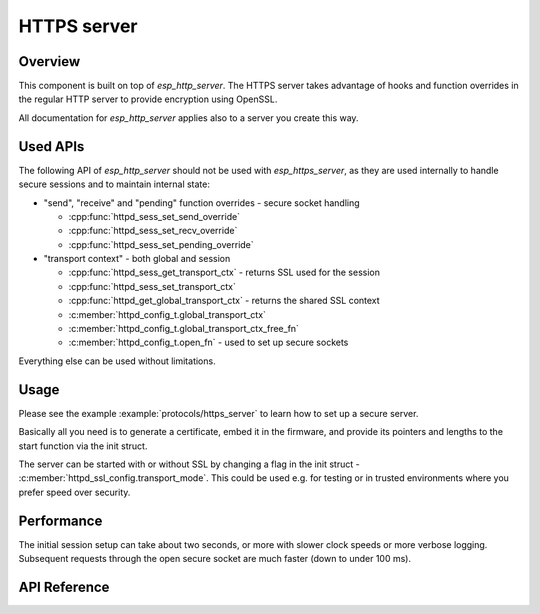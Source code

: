 HTTPS server
============

Overview
--------

This component is built on top of `esp_http_server`. The HTTPS server takes advantage of hooks and function overrides in the regular HTTP server to provide encryption using OpenSSL.

All documentation for `esp_http_server` applies also to a server you create this way.

Used APIs
---------

The following API of `esp_http_server` should not be used with `esp_https_server`, as they are used internally to handle secure sessions and to maintain internal state:

* "send", "receive" and "pending" function overrides - secure socket handling

  * :cpp:func:`httpd_sess_set_send_override`
  * :cpp:func:`httpd_sess_set_recv_override`
  * :cpp:func:`httpd_sess_set_pending_override`
* "transport context" - both global and session

  * :cpp:func:`httpd_sess_get_transport_ctx` - returns SSL used for the session
  * :cpp:func:`httpd_sess_set_transport_ctx`
  * :cpp:func:`httpd_get_global_transport_ctx` - returns the shared SSL context
  * :c:member:`httpd_config_t.global_transport_ctx`
  * :c:member:`httpd_config_t.global_transport_ctx_free_fn`
  * :c:member:`httpd_config_t.open_fn` - used to set up secure sockets

Everything else can be used without limitations.

Usage
-----

Please see the example :example:`protocols/https_server` to learn how to set up a secure server.

Basically all you need is to generate a certificate, embed it in the firmware, and provide its pointers and lengths to the start function via the init struct.

The server can be started with or without SSL by changing a flag in the init struct - :c:member:`httpd_ssl_config.transport_mode`. This could be used e.g. for testing or in trusted environments where you prefer speed over security.

Performance
-----------

The initial session setup can take about two seconds, or more with slower clock speeds or more verbose logging. Subsequent requests through the open secure socket are much faster (down to under
100 ms).

API Reference
-------------

.. include-build-file:: inc/esp_https_server.inc
